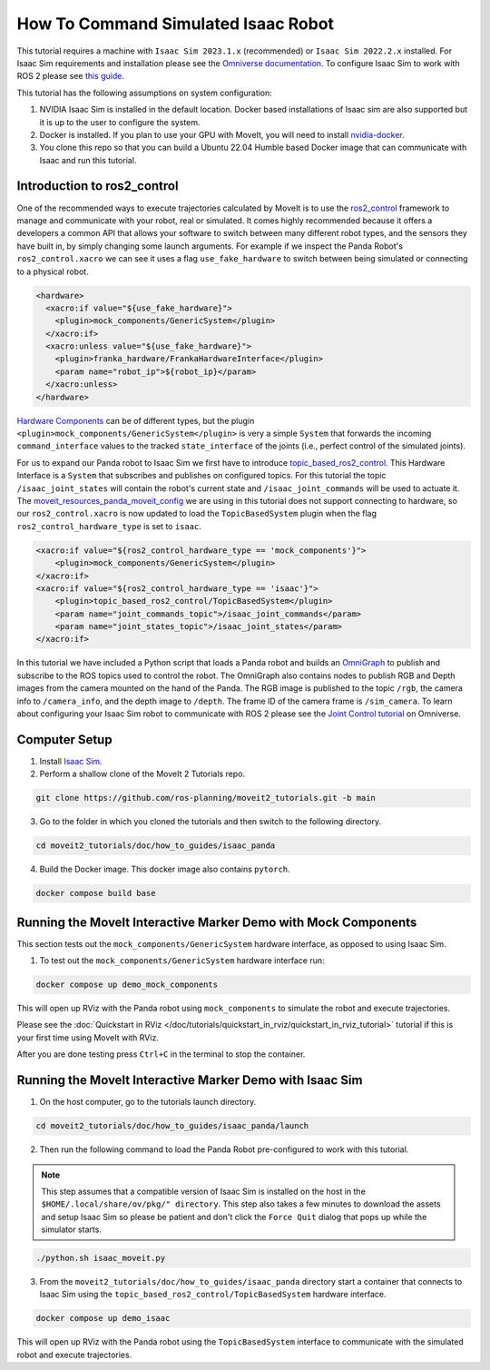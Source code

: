 How To Command Simulated Isaac Robot
====================================

This tutorial requires a machine with ``Isaac Sim 2023.1.x`` (recommended) or ``Isaac Sim 2022.2.x`` installed.
For Isaac Sim requirements and installation please see the `Omniverse documentation <https://docs.omniverse.nvidia.com/isaacsim/latest/index.html>`_.
To configure Isaac Sim to work with ROS 2 please see `this guide <https://docs.omniverse.nvidia.com/isaacsim/latest/installation/install_ros.html#running-native-ros>`_.

This tutorial has the following assumptions on system configuration:

1. NVIDIA Isaac Sim is installed in the default location. Docker based installations of Isaac sim are also supported but it is up to the user to configure the system.
2. Docker is installed.
   If you plan to use your GPU with MoveIt, you will need to install `nvidia-docker <https://docs.nvidia.com/datacenter/cloud-native/container-toolkit/install-guide.html#installing-on-ubuntu-and-debian>`_.
3. You clone this repo so that you can build a Ubuntu 22.04 Humble based Docker image that can communicate with Isaac and run this tutorial.

Introduction to ros2_control
----------------------------

One of the recommended ways to execute trajectories calculated by MoveIt is to use the `ros2_control <https://control.ros.org/master/index.html>`_
framework to manage and communicate with your robot, real or simulated. It comes highly recommended because it offers a developers a common API that
allows your software to switch between many different robot types, and the sensors they have built in, by simply changing some launch arguments.
For example if we inspect the Panda Robot's ``ros2_control.xacro`` we can see it uses a flag ``use_fake_hardware`` to switch between being
simulated or connecting to a physical robot.

.. code-block:: XML

    <hardware>
      <xacro:if value="${use_fake_hardware}">
        <plugin>mock_components/GenericSystem</plugin>
      </xacro:if>
      <xacro:unless value="${use_fake_hardware}">
        <plugin>franka_hardware/FrankaHardwareInterface</plugin>
        <param name="robot_ip">${robot_ip}</param>
      </xacro:unless>
    </hardware>


`Hardware Components <https://control.ros.org/master/doc/getting_started/getting_started.html#hardware-components>`_
can be of different types, but the plugin ``<plugin>mock_components/GenericSystem</plugin>`` is very a simple ``System``
that forwards the incoming ``command_interface`` values to the tracked ``state_interface`` of the joints (i.e., perfect control of the simulated joints).

For us to expand our Panda robot to Isaac Sim we first have to introduce `topic_based_ros2_control <https://github.com/PickNikRobotics/topic_based_ros2_control>`_.
This Hardware Interface is a ``System`` that subscribes and publishes on configured topics.
For this tutorial the topic ``/isaac_joint_states`` will contain the robot's current state and ``/isaac_joint_commands`` will be used to actuate it.
The `moveit_resources_panda_moveit_config <https://github.com/ros-planning/moveit_resources/blob/humble/panda_moveit_config/config/panda.ros2_control.xacro#L7>`_
we are using in this tutorial does not support connecting to hardware, so our ``ros2_control.xacro`` is now
updated to load the ``TopicBasedSystem`` plugin when the flag ``ros2_control_hardware_type`` is set to ``isaac``.

.. code-block:: XML

    <xacro:if value="${ros2_control_hardware_type == 'mock_components'}">
        <plugin>mock_components/GenericSystem</plugin>
    </xacro:if>
    <xacro:if value="${ros2_control_hardware_type == 'isaac'}">
        <plugin>topic_based_ros2_control/TopicBasedSystem</plugin>
        <param name="joint_commands_topic">/isaac_joint_commands</param>
        <param name="joint_states_topic">/isaac_joint_states</param>
    </xacro:if>

In this tutorial we have included a Python script that loads a Panda robot
and builds an `OmniGraph <https://docs.omniverse.nvidia.com/isaacsim/latest/gui_tutorials/tutorial_gui_omnigraph.html>`_
to publish and subscribe to the ROS topics used to control the robot.
The OmniGraph also contains nodes to publish RGB and Depth images from the camera mounted on the hand of the Panda.
The RGB image is published to the topic ``/rgb``, the camera info to ``/camera_info``, and the depth image to ``/depth``.
The frame ID of the camera frame is ``/sim_camera``.
To learn about configuring your Isaac Sim robot to communicate with ROS 2 please see the
`Joint Control tutorial <https://docs.omniverse.nvidia.com/isaacsim/latest/ros2_tutorials/tutorial_ros2_manipulation.html>`_
on Omniverse.

Computer Setup
--------------

1. Install `Isaac Sim <https://docs.omniverse.nvidia.com/isaacsim/latest/installation/install_workstation.html>`_.

2. Perform a shallow clone of the MoveIt 2 Tutorials repo.

.. code-block:: bash

  git clone https://github.com/ros-planning/moveit2_tutorials.git -b main

3. Go to the folder in which you cloned the tutorials and then switch to the following directory.

.. code-block:: bash

  cd moveit2_tutorials/doc/how_to_guides/isaac_panda

4. Build the Docker image. This docker image also contains ``pytorch``.

.. code-block:: bash

  docker compose build base


Running the MoveIt Interactive Marker Demo with Mock Components
---------------------------------------------------------------

This section tests out the ``mock_components/GenericSystem`` hardware interface, as opposed to using Isaac Sim.

1. To test out the ``mock_components/GenericSystem`` hardware interface run:

.. code-block:: bash

  docker compose up demo_mock_components

This will open up RViz with the Panda robot using ``mock_components`` to simulate the robot and execute trajectories.

Please see the :doc:`Quickstart in RViz </doc/tutorials/quickstart_in_rviz/quickstart_in_rviz_tutorial>`
tutorial if this is your first time using MoveIt with RViz.

After you are done testing press ``Ctrl+C`` in the terminal to stop the container.

Running the MoveIt Interactive Marker Demo with Isaac Sim
---------------------------------------------------------

1. On the host computer, go to the tutorials launch directory.

.. code-block:: bash

  cd moveit2_tutorials/doc/how_to_guides/isaac_panda/launch

2. Then run the following command to load the Panda Robot pre-configured to work with this tutorial.

.. note:: This step assumes that a compatible version of Isaac Sim is installed on the host in the ``$HOME/.local/share/ov/pkg/" directory``.
  This step also takes a few minutes to download the assets and setup Isaac Sim so please be
  patient and don't click the ``Force Quit`` dialog that pops up while the simulator starts.

.. code-block:: bash

  ./python.sh isaac_moveit.py

3. From the ``moveit2_tutorials/doc/how_to_guides/isaac_panda`` directory start a container that connects to Isaac Sim using the ``topic_based_ros2_control/TopicBasedSystem`` hardware interface.

.. code-block:: bash

  docker compose up demo_isaac

This will open up RViz with the Panda robot using the ``TopicBasedSystem`` interface to communicate with the simulated robot and execute trajectories.

.. raw:: html

    <div style="position: relative; padding-bottom: 5%; height: 0; overflow: hidden; max-width: 100%; height: auto;">
        <iframe width="700px" height="400px" src="https://www.youtube.com/embed/EiLaJ7e4M-4" frameborder="0" allow="autoplay; encrypted-media" allowfullscreen></iframe>
    </div>
